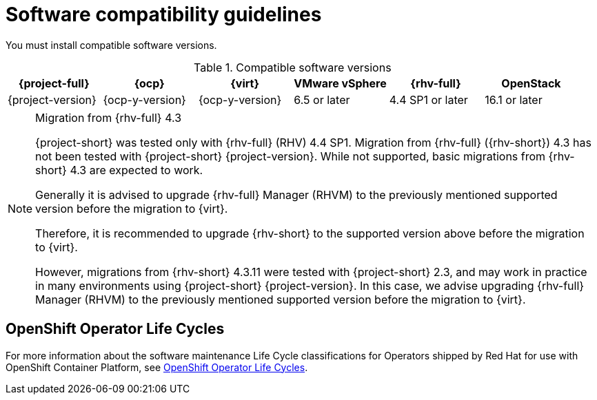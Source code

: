 // Module included in the following assemblies:
//
// * documentation/doc-Migration_Toolkit_for_Virtualization/master.adoc

:_content-type: REFERENCE
[id="compatibility-guidelines_{context}"]
= Software compatibility guidelines

You must install compatible software versions.

[cols="1,1,1,1,1,1", options="header"]
.Compatible software versions
|===
|{project-full} |{ocp} |{virt} |VMware vSphere |{rhv-full}|OpenStack
|{project-version} |{ocp-y-version} |{ocp-y-version} |6.5 or later |4.4 SP1 or later|16.1 or later
|===

[NOTE]
.Migration from {rhv-full} 4.3
====
{project-short} was tested only with {rhv-full} (RHV) 4.4 SP1.
Migration from {rhv-full} ({rhv-short}) 4.3 has not been tested with {project-short} {project-version}. While not supported, basic migrations from {rhv-short} 4.3 are expected to work.

Generally it is advised to upgrade {rhv-full} Manager (RHVM) to the previously mentioned supported version before the migration to {virt}.

Therefore, it is recommended to upgrade {rhv-short} to the supported version above before the migration to {virt}.

However, migrations from {rhv-short} 4.3.11 were tested with {project-short} 2.3, and may work in practice in many environments using {project-short} {project-version}. In this case, we advise upgrading {rhv-full} Manager (RHVM) to the previously mentioned supported version before the migration to {virt}.
====

[id="openshift-operator-life-cycles"]
== OpenShift Operator Life Cycles

For more information about the software maintenance Life Cycle classifications for Operators shipped by Red Hat for use with OpenShift Container Platform, see link:https://access.redhat.com/support/policy/updates/openshift_operators#platform-agnostic[OpenShift Operator Life Cycles].
